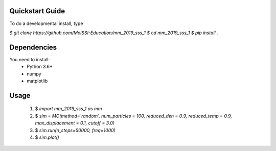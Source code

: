 Quickstart Guide
=============================

To do a developmental install, type

`$ git clone https://github.com/MolSSI-Education/mm_2019_sss_1`
`$ cd mm_2019_sss_1`
`$ pip install .`

Dependencies
============================
You need to install: 
 - Python 3.6+

 - numpy

 - matplotlib


Usage
=============================
 1. $ `import mm_2019_sss_1 as mm`

 2. $ `sim = MC(method='random', num_particles = 100, reduced_den = 0.9, reduced_temp = 0.9, max_displacement = 0.1, cutoff = 3.0)`

 3. $ `sim.run(n_steps=50000, freq=1000)`

 4. $ `sim.plot()`



